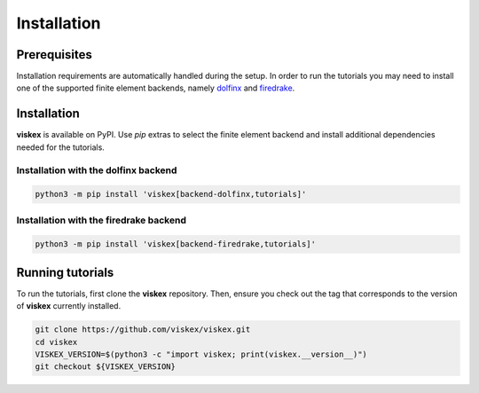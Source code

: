 Installation
============
.. meta::
    :description lang=en:
        viskex is available on PyPI. Use pip extras to install all required dependencies.
        In order to run the tutorials you may need to install one of the supported finite element backends.

Prerequisites
-------------

Installation requirements are automatically handled during the setup.
In order to run the tutorials you may need to install one of the supported finite element backends, namely `dolfinx <https://github.com/FEniCS/dolfinx>`__ and `firedrake <https://github.com/firedrakeproject/firedrake>`__.

Installation
------------

**viskex** is available on PyPI. Use `pip` extras to select the finite element backend and install additional dependencies needed for the tutorials.

Installation with the dolfinx backend
^^^^^^^^^^^^^^^^^^^^^^^^^^^^^^^^^^^^^

.. code-block:: console

    python3 -m pip install 'viskex[backend-dolfinx,tutorials]'

Installation with the firedrake backend
^^^^^^^^^^^^^^^^^^^^^^^^^^^^^^^^^^^^^^^

.. code-block:: console

    python3 -m pip install 'viskex[backend-firedrake,tutorials]'

Running tutorials
-----------------

To run the tutorials, first clone the **viskex** repository. Then, ensure you check out the tag that corresponds to the version of **viskex** currently installed.

.. code-block:: console

    git clone https://github.com/viskex/viskex.git
    cd viskex
    VISKEX_VERSION=$(python3 -c "import viskex; print(viskex.__version__)")
    git checkout ${VISKEX_VERSION}
